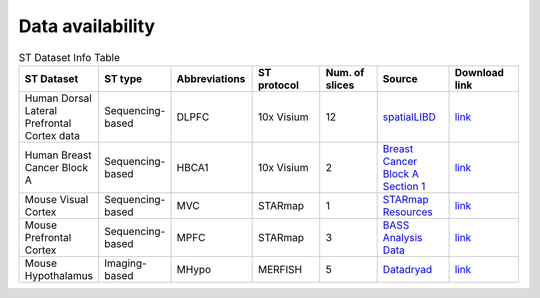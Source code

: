Data availability
============


.. list-table:: ST Dataset Info Table
   :widths: 25 25 50 50 50 50 50
   :header-rows: 1

   * - ST Dataset
     - ST type
     - Abbreviations
     - ST protocol
     - Num. of slices
     - Source
     - Download link
   * - Human Dorsal Lateral Prefrontal Cortex data
     - Sequencing-based
     - DLPFC
     - 10x Visium
     - 12
     - `spatialLIBD <http://spatial.libd.org/spatialLIBD/>`__
     - `link <https://zenodo.org/records/10698880>`__
   * - Human Breast Cancer Block A
     - Sequencing-based
     - HBCA1
     - 10x Visium
     - 2
     - `Breast Cancer Block A Section 1 <https://support.10xgenomics.com/spatial-gene-expression/datasets/1.1.0/V1_Breast_Cancer_Block_A_Section_1>`__
     - `link <https://zenodo.org/records/10698903>`__
   * - Mouse Visual Cortex
     - Sequencing-based
     - MVC
     - STARmap
     - 1
     - `STARmap Resources <https://www.STARmapresources.com/data>`__
     - `link <https://zenodo.org/records/10698912>`__
   * - Mouse Prefrontal Cortex
     - Sequencing-based
     - MPFC
     - STARmap
     - 3
     - `BASS Analysis Data <https://github.com/zhengli09/BASS-Analysis/blob/master/data/STARmap_mpfc.RData>`__
     - `link <https://zenodo.org/records/10698914>`__
   * - Mouse Hypothalamus
     - Imaging-based
     - MHypo
     - MERFISH
     - 5
     - `Datadryad <https://datadryad.org/stash/dataset/doi:10.5061/dryad.8t8s248>`__
     - `link <https://zenodo.org/records/10698909>`__